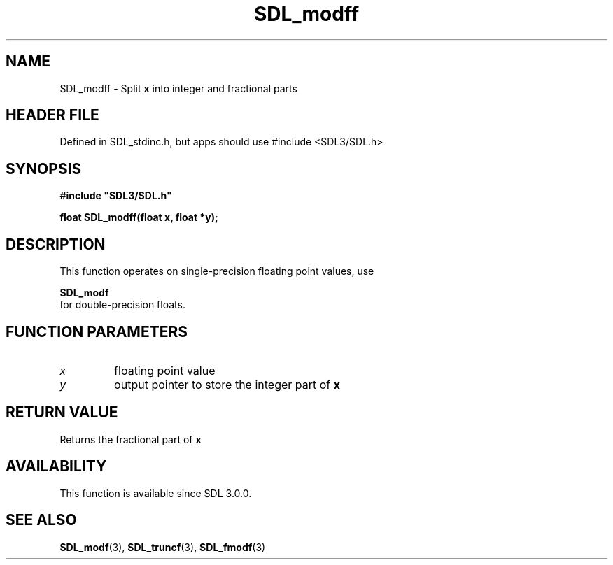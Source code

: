 .\" This manpage content is licensed under Creative Commons
.\"  Attribution 4.0 International (CC BY 4.0)
.\"   https://creativecommons.org/licenses/by/4.0/
.\" This manpage was generated from SDL's wiki page for SDL_modff:
.\"   https://wiki.libsdl.org/SDL_modff
.\" Generated with SDL/build-scripts/wikiheaders.pl
.\"  revision SDL-3.1.1-no-vcs
.\" Please report issues in this manpage's content at:
.\"   https://github.com/libsdl-org/sdlwiki/issues/new
.\" Please report issues in the generation of this manpage from the wiki at:
.\"   https://github.com/libsdl-org/SDL/issues/new?title=Misgenerated%20manpage%20for%20SDL_modff
.\" SDL can be found at https://libsdl.org/
.de URL
\$2 \(laURL: \$1 \(ra\$3
..
.if \n[.g] .mso www.tmac
.TH SDL_modff 3 "SDL 3.1.1" "SDL" "SDL3 FUNCTIONS"
.SH NAME
SDL_modff \- Split
.BR x
into integer and fractional parts
.SH HEADER FILE
Defined in SDL_stdinc\[char46]h, but apps should use #include <SDL3/SDL\[char46]h>

.SH SYNOPSIS
.nf
.B #include \(dqSDL3/SDL.h\(dq
.PP
.BI "float SDL_modff(float x, float *y);
.fi
.SH DESCRIPTION
This function operates on single-precision floating point values, use

.BR SDL_modf
 for double-precision floats\[char46]

.SH FUNCTION PARAMETERS
.TP
.I x
floating point value
.TP
.I y
output pointer to store the integer part of
.BR x

.SH RETURN VALUE
Returns the fractional part of
.BR x

.SH AVAILABILITY
This function is available since SDL 3\[char46]0\[char46]0\[char46]

.SH SEE ALSO
.BR SDL_modf (3),
.BR SDL_truncf (3),
.BR SDL_fmodf (3)
